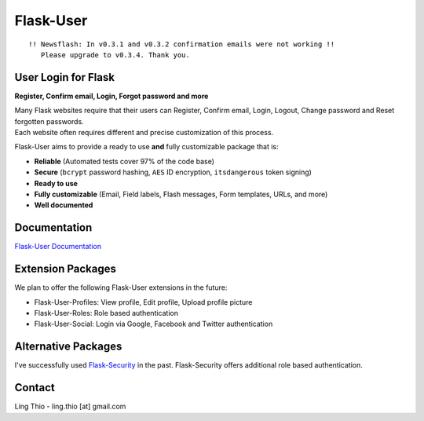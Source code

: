 Flask-User
==========

|version|  |travis|  |coverall|  |downloads|

.. |version| image:: https://pypip.in/v/Nikola/badge.png
        :target: https://pypi.python.org/pypi/Flask-User

.. |travis| image:: https://travis-ci.org/lingthio/flask-user.png?branch=master
    :target: https://travis-ci.org/lingthio/flask-user

.. |coverall| image:: https://coveralls.io/repos/lingthio/flask-user/badge.png?branch=master
    :target: https://coveralls.io/r/lingthio/flask-user?branch=master

.. |downloads| image:: https://pypip.in/d/Nikola/badge.png
        :target: https://pypi.python.org/pypi/Flask-User

::

    !! Newsflash: In v0.3.1 and v0.3.2 confirmation emails were not working !!
       Please upgrade to v0.3.4. Thank you.

User Login for Flask
--------------------
**Register, Confirm email, Login, Forgot password and more**

| Many Flask websites require that their users can Register, Confirm email, Login, Logout, Change password and Reset forgotten passwords.
| Each website often requires different and precise customization of this process.

Flask-User aims to provide a ready to use **and** fully customizable package that is:

* **Reliable** (Automated tests cover 97% of the code base)
* **Secure** (``bcrypt`` password hashing, ``AES`` ID encryption, ``itsdangerous`` token signing)
* **Ready to use**
* **Fully customizable** (Email, Field labels, Flash messages, Form templates, URLs, and more)
* **Well documented**

Documentation
-------------

`Flask-User Documentation <https://pythonhosted.org/Flask-User/>`_

Extension Packages
------------------
We plan to offer the following Flask-User extensions in the future:

* Flask-User-Profiles: View profile, Edit profile, Upload profile picture
* Flask-User-Roles: Role based authentication
* Flask-User-Social: Login via Google, Facebook and Twitter authentication

Alternative Packages
--------------------
I've successfully used `Flask-Security <https://pythonhosted.org/Flask-Security/>`_ in the past.
Flask-Security offers additional role based authentication.

Contact
-------
Ling Thio - ling.thio [at] gmail.com